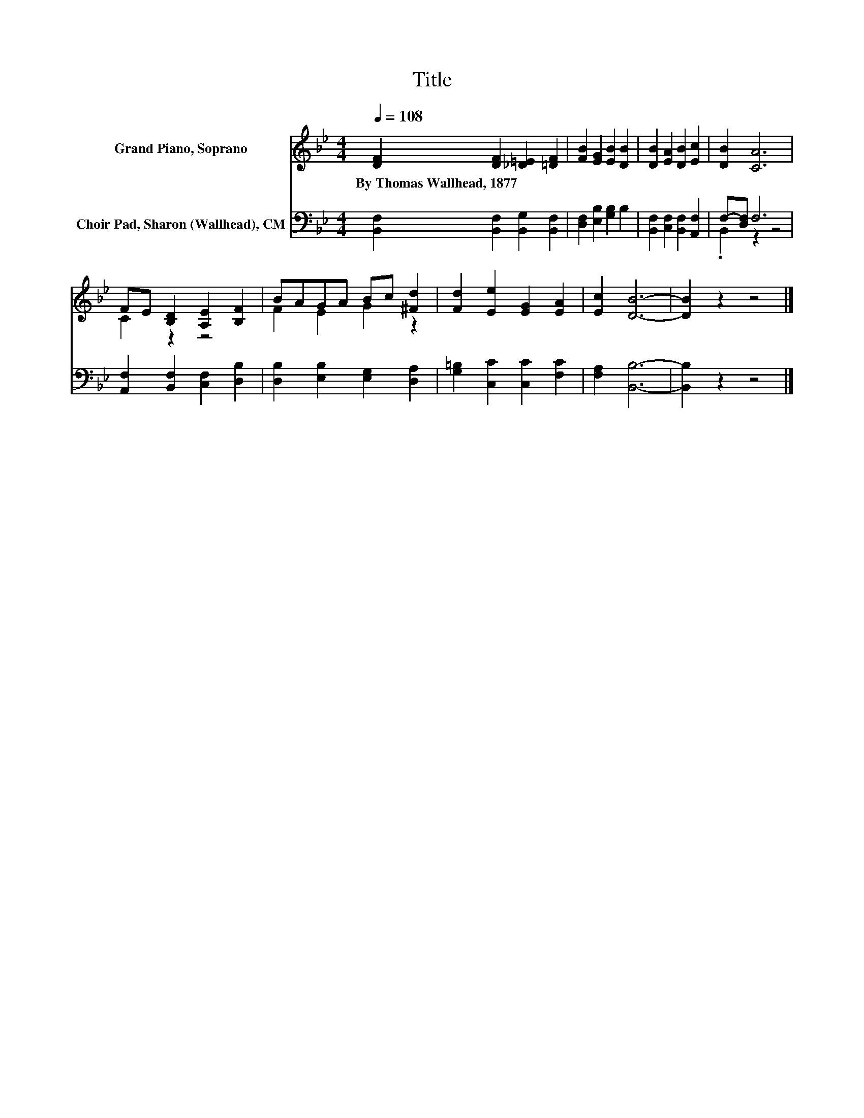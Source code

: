 X:1
T:Title
%%score ( 1 2 ) ( 3 4 )
L:1/8
Q:1/4=108
M:4/4
K:Bb
V:1 treble nm="Grand Piano, Soprano"
V:2 treble 
V:3 bass nm="Choir Pad, Sharon (Wallhead), CM"
V:4 bass 
V:1
 [DF]2 [DF]2 [_D=E]2 [=DF]2 | [FB]2 [EG]2 [EB]2 [DB]2 | [DB]2 [EA]2 [DB]2 [Ec]2 | [DB]2 [CA]6 | %4
w: By~Thomas~Wallhead,~1877 * * *||||
 FE [B,D]2 [A,E]2 [B,F]2 | BAGA Bc [^Fd]2 | [Fd]2 [Ee]2 [EG]2 [EA]2 | [Ec]2 [DB]6- | [DB]2 z2 z4 |] %9
w: |||||
V:2
 x8 | x8 | x8 | x8 | C2 z2 z4 | F2 E2 G2 z2 | x8 | x8 | x8 |] %9
V:3
 [B,,F,]2 [B,,F,]2 [B,,G,]2 [B,,F,]2 | [D,F,]2 [E,B,]2 [G,B,]2 B,2 | %2
 [B,,F,]2 [C,F,]2 [B,,F,]2 [A,,F,]2 | F,-[D,F,] F,6 | [A,,F,]2 [B,,F,]2 [C,F,]2 [D,B,]2 | %5
 [D,B,]2 [E,B,]2 [E,G,]2 [D,A,]2 | [G,=B,]2 [C,C]2 [C,C]2 [F,C]2 | [F,A,]2 [B,,B,]6- | %8
 [B,,B,]2 z2 z4 |] %9
V:4
 x8 | x8 | x8 | .B,,2 z2 z4 | x8 | x8 | x8 | x8 | x8 |] %9

